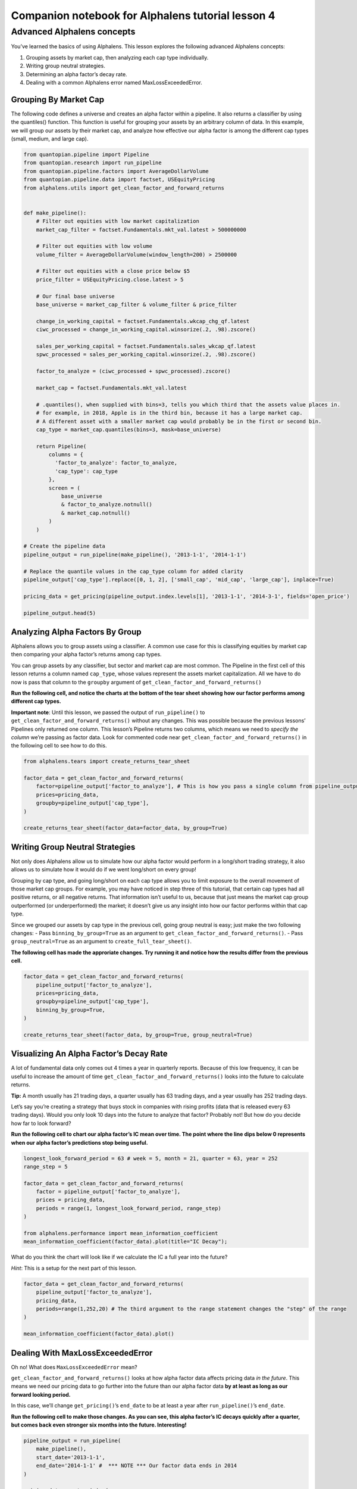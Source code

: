 Companion notebook for Alphalens tutorial lesson 4
^^^^^^^^^^^^^^^^^^^^^^^^^^^^^^^^^^^^^^^^^^^^^^^^^^

Advanced Alphalens concepts
===========================

You’ve learned the basics of using Alphalens. This lesson explores the
following advanced Alphalens concepts:

1. Grouping assets by market cap, then analyzing each cap type
   individually.
2. Writing group neutral strategies.
3. Determining an alpha factor’s decay rate.
4. Dealing with a common Alphalens error named MaxLossExceededError.

Grouping By Market Cap
----------------------

The following code defines a universe and creates an alpha factor within
a pipeline. It also returns a classifier by using the quantiles()
function. This function is useful for grouping your assets by an
arbitrary column of data. In this example, we will group our assets by
their market cap, and analyze how effective our alpha factor is among
the different cap types (small, medium, and large cap).

.. code:: ipython2

    from quantopian.pipeline import Pipeline
    from quantopian.research import run_pipeline
    from quantopian.pipeline.factors import AverageDollarVolume
    from quantopian.pipeline.data import factset, USEquityPricing
    from alphalens.utils import get_clean_factor_and_forward_returns
    
    
    def make_pipeline():
        # Filter out equities with low market capitalization
        market_cap_filter = factset.Fundamentals.mkt_val.latest > 500000000
    
        # Filter out equities with low volume
        volume_filter = AverageDollarVolume(window_length=200) > 2500000
    
        # Filter out equities with a close price below $5
        price_filter = USEquityPricing.close.latest > 5
    
        # Our final base universe
        base_universe = market_cap_filter & volume_filter & price_filter
        
        change_in_working_capital = factset.Fundamentals.wkcap_chg_qf.latest
        ciwc_processed = change_in_working_capital.winsorize(.2, .98).zscore()
        
        sales_per_working_capital = factset.Fundamentals.sales_wkcap_qf.latest
        spwc_processed = sales_per_working_capital.winsorize(.2, .98).zscore()
    
        factor_to_analyze = (ciwc_processed + spwc_processed).zscore()
    
        market_cap = factset.Fundamentals.mkt_val.latest
        
        # .quantiles(), when supplied with bins=3, tells you which third that the assets value places in.
        # for example, in 2018, Apple is in the third bin, because it has a large market cap.
        # A different asset with a smaller market cap would probably be in the first or second bin.
        cap_type = market_cap.quantiles(bins=3, mask=base_universe)
    
        return Pipeline(
            columns = {
              'factor_to_analyze': factor_to_analyze, 
              'cap_type': cap_type
            },
            screen = (
                base_universe
                & factor_to_analyze.notnull()
                & market_cap.notnull()
            )
        )
    
    # Create the pipeline data
    pipeline_output = run_pipeline(make_pipeline(), '2013-1-1', '2014-1-1')
    
    # Replace the quantile values in the cap_type column for added clarity
    pipeline_output['cap_type'].replace([0, 1, 2], ['small_cap', 'mid_cap', 'large_cap'], inplace=True)
    
    pricing_data = get_pricing(pipeline_output.index.levels[1], '2013-1-1', '2014-3-1', fields='open_price')
    
    pipeline_output.head(5)

Analyzing Alpha Factors By Group
--------------------------------

Alphalens allows you to group assets using a classifier. A common use
case for this is classifying equities by market cap then comparing your
alpha factor’s returns among cap types.

You can group assets by any classifier, but sector and market cap are
most common. The Pipeline in the first cell of this lesson returns a
column named ``cap_type``, whose values represent the assets market
capitalization. All we have to do now is pass that column to the
``groupby`` argument of ``get_clean_factor_and_forward_returns()``

**Run the following cell, and notice the charts at the bottom of the
tear sheet showing how our factor performs among different cap types.**

**Important note**: Until this lesson, we passed the output of
``run_pipeline()`` to ``get_clean_factor_and_forward_returns()`` without
any changes. This was possible because the previous lessons’ Pipelines
only returned one column. This lesson’s Pipeline returns two columns,
which means we need to *specify the column* we’re passing as factor
data. Look for commented code near
``get_clean_factor_and_forward_returns()`` in the following cell to see
how to do this.

.. code:: ipython2

    from alphalens.tears import create_returns_tear_sheet
    
    factor_data = get_clean_factor_and_forward_returns(
        factor=pipeline_output['factor_to_analyze'], # This is how you pass a single column from pipeline_output
        prices=pricing_data,
        groupby=pipeline_output['cap_type'],
    )
    
    create_returns_tear_sheet(factor_data=factor_data, by_group=True)

Writing Group Neutral Strategies
--------------------------------

Not only does Alphalens allow us to simulate how our alpha factor would
perform in a long/short trading strategy, it also allows us to simulate
how it would do if we went long/short on every group!

Grouping by cap type, and going long/short on each cap type allows you
to limit exposure to the overall movement of those market cap groups.
For example, you may have noticed in step three of this tutorial, that
certain cap types had all positive returns, or all negative returns.
That information isn’t useful to us, because that just means the market
cap group outperformed (or underperformed) the market; it doesn’t give
us any insight into how our factor performs within that cap type.

Since we grouped our assets by cap type in the previous cell, going
group neutral is easy; just make the two following changes: - Pass
``binning_by_group=True`` as an argument to
``get_clean_factor_and_forward_returns()``. - Pass
``group_neutral=True`` as an argument to ``create_full_tear_sheet()``.

**The following cell has made the approriate changes. Try running it and
notice how the results differ from the previous cell.**

.. code:: ipython2

    factor_data = get_clean_factor_and_forward_returns(
        pipeline_output['factor_to_analyze'],
        prices=pricing_data,
        groupby=pipeline_output['cap_type'],
        binning_by_group=True,
    )
    
    create_returns_tear_sheet(factor_data, by_group=True, group_neutral=True)

Visualizing An Alpha Factor’s Decay Rate
----------------------------------------

A lot of fundamental data only comes out 4 times a year in quarterly
reports. Because of this low frequency, it can be useful to increase the
amount of time ``get_clean_factor_and_forward_returns()`` looks into the
future to calculate returns.

**Tip:** A month usually has 21 trading days, a quarter usually has 63
trading days, and a year usually has 252 trading days.

Let’s say you’re creating a strategy that buys stock in companies with
rising profits (data that is released every 63 trading days). Would you
only look 10 days into the future to analyze that factor? Probably not!
But how do you decide how far to look forward?

**Run the following cell to chart our alpha factor’s IC mean over time.
The point where the line dips below 0 represents when our alpha factor’s
predictions stop being useful.**

.. code:: ipython2

    longest_look_forward_period = 63 # week = 5, month = 21, quarter = 63, year = 252
    range_step = 5
    
    factor_data = get_clean_factor_and_forward_returns(
        factor = pipeline_output['factor_to_analyze'],
        prices = pricing_data,
        periods = range(1, longest_look_forward_period, range_step)
    )
    
    from alphalens.performance import mean_information_coefficient
    mean_information_coefficient(factor_data).plot(title="IC Decay");

What do you think the chart will look like if we calculate the IC a full
year into the future?

*Hint*: This is a setup for the next part of this lesson.

.. code:: ipython2

    factor_data = get_clean_factor_and_forward_returns(
        pipeline_output['factor_to_analyze'], 
        pricing_data,
        periods=range(1,252,20) # The third argument to the range statement changes the "step" of the range
    )
    
    mean_information_coefficient(factor_data).plot()

Dealing With MaxLossExceededError
---------------------------------

Oh no! What does ``MaxLossExceededError`` mean?

``get_clean_factor_and_forward_returns()`` looks at how alpha factor
data affects pricing data *in the future*. This means we need our
pricing data to go further into the future than our alpha factor data
**by at least as long as our forward looking period.**

In this case, we’ll change ``get_pricing()``\ ’s ``end_date`` to be at
least a year after ``run_pipeline()``\ ’s ``end_date``.

**Run the following cell to make those changes. As you can see, this
alpha factor’s IC decays quickly after a quarter, but comes back even
stronger six months into the future. Interesting!**

.. code:: ipython2

    pipeline_output = run_pipeline(
        make_pipeline(),
        start_date='2013-1-1', 
        end_date='2014-1-1' #  *** NOTE *** Our factor data ends in 2014
    )
    
    pricing_data = get_pricing(
        pipeline_output.index.levels[1], 
        start_date='2013-1-1',
        end_date='2015-2-1', # *** NOTE *** Our pricing data ends in 2015
        fields='open_price'
    )
    
    factor_data = get_clean_factor_and_forward_returns(
        pipeline_output['factor_to_analyze'], 
        pricing_data,
        periods=range(1,252,20) # Change the step to 10 or more for long look forward periods to save time
    )
    
    mean_information_coefficient(factor_data).plot()

*Note: MaxLossExceededError has two possible causes; forward returns
computation and binning. We showed you how to fix forward returns
computation here because it is much more common. Try passing
``quantiles=None`` and ``bins=5`` if you get MaxLossExceededError
because of binning.*

That’s it! This tutorial got you started with Alphalens, but there’s so
much more to it. Check out our `API
docs <http://quantopian.github.io/alphalens/>`__ to see the rest!

